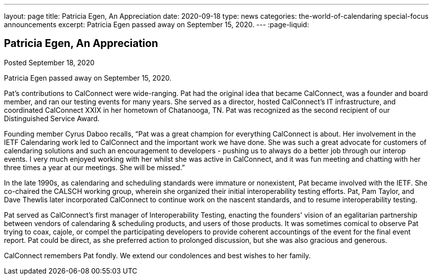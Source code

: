 ---
layout: page
title: Patricia Egen, An Appreciation
date: 2020-09-18
type: news
categories: the-world-of-calendaring special-focus announcements
excerpt: Patricia Egen passed away on September 15, 2020.
---
:page-liquid:

== Patricia Egen, An Appreciation

Posted September 18, 2020 

Patricia Egen passed away on September 15, 2020.

Pat's contributions to CalConnect were wide-ranging. Pat had the original idea that became CalConnect, was a founder and board member, and ran our testing events for many years. She served as a director, hosted CalConnect's IT infrastructure, and coordinated CalConnect XXIX in her hometown of Chatanooga, TN. Pat was recognized as the second recipient of our Distinguished Service Award.

Founding member Cyrus Daboo recalls, "`Pat was a great champion for everything CalConnect is about. Her involvement in the IETF Calendaring work led to CalConnect and the important work we have done. She was such a great advocate for customers of calendaring solutions and such an encouragement to developers - pushing us to always do a better job through our interop events. I very much enjoyed working with her whilst she was active in CalConnect, and it was fun meeting and chatting with her three times a year at our meetings. She will be missed.`"

In the late 1990s, as calendaring and scheduling standards were immature or nonexistent, Pat became involved with the IETF. She co-chaired the CALSCH working group, wherein she organized their initial interoperability testing efforts. Pat, Pam Taylor, and Dave Thewlis later incorporated CalConnect to continue work on the nascent standards, and to resume interoperability testing.

Pat served as CalConnect's first manager of Interoperability Testing, enacting the founders' vision of an egalitarian partnership between vendors of calendaring & scheduling products, and users of those products. It was sometimes comical to observe Pat trying to coax, cajole, or compel the participating developers to provide coherent accountings of the event for the final event report. Pat could be direct, as she preferred action to prolonged discussion, but she was also gracious and generous.

CalConnect remembers Pat fondly. We extend our condolences and best wishes to her family.


